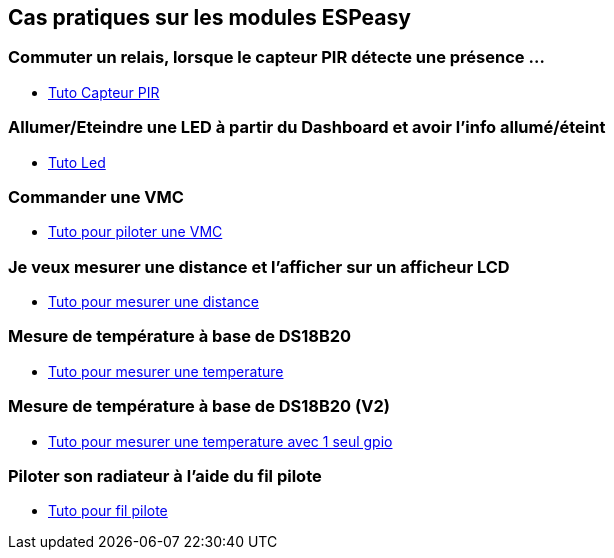 == Cas pratiques sur les modules ESPeasy

=== Commuter un relais, lorsque le capteur PIR détecte une présence ...

* link:tuto_Pir/Espeasy_tuto_pir.asciidoc[Tuto Capteur PIR]

=== Allumer/Eteindre une LED à partir du Dashboard et avoir l'info allumé/éteint

* link:tuto_led/Espeasy_tuto_led.asciidoc[Tuto Led]

=== Commander une VMC

* link:tuto_VMC/Espeasy_tuto_vmc.asciidoc[Tuto pour piloter une VMC]

=== Je veux mesurer une distance et l'afficher sur un afficheur LCD

* link:tuto_distance/Espeasy_tuto_distance.asciidoc[Tuto pour mesurer une distance]

=== Mesure de température à base de DS18B20

* link:tutods18b20/Espeasy_tuto_DS18B20.asciidoc[Tuto pour mesurer une temperature]

=== Mesure de température à base de DS18B20 (V2)

* link:tutods18b20_1gpio/Espeasy_tuto_DS18B20_1gpio.asciidoc[Tuto pour mesurer une temperature avec 1 seul gpio]

=== Piloter son radiateur à l'aide du fil pilote

* link:tutofilpilote/Espeasy_tuto_fil_pilote.asciidoc[Tuto pour fil pilote]
